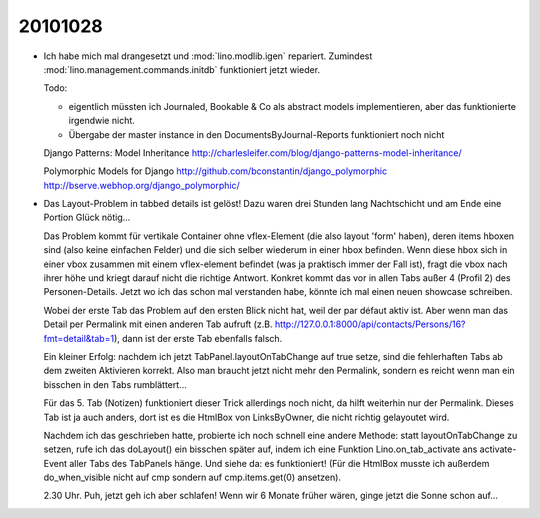 20101028
========

- Ich habe mich mal drangesetzt und :mod:`lino.modlib.igen` repariert.
  Zumindest :mod:`lino.management.commands.initdb` funktioniert jetzt 
  wieder.
  
  Todo: 
  
  - eigentlich müssten ich Journaled, Bookable & Co als abstract
    models implementieren, aber das funktionierte irgendwie nicht.
  - Übergabe der master instance in den DocumentsByJournal-Reports 
    funktioniert noch nicht
  
  
  
  Django Patterns: Model Inheritance
  http://charlesleifer.com/blog/django-patterns-model-inheritance/
  
  Polymorphic Models for Django
  http://github.com/bconstantin/django_polymorphic
  http://bserve.webhop.org/django_polymorphic/
  

- Das Layout-Problem in tabbed details ist gelöst!
  Dazu waren drei Stunden lang Nachtschicht und am Ende eine Portion Glück nötig...
  
  Das Problem kommt für vertikale Container ohne vflex-Element 
  (die also layout 'form' haben), deren items hboxen sind 
  (also keine einfachen Felder) und die sich selber wiederum in einer hbox befinden. 
  Wenn diese hbox sich in einer vbox zusammen 
  mit einem vflex-element befindet (was ja praktisch immer der Fall ist), 
  fragt die vbox nach ihrer höhe und kriegt darauf nicht die richtige Antwort.
  Konkret kommt das vor in allen Tabs außer 4 (Profil 2) des Personen-Details.
  Jetzt wo ich das schon mal verstanden habe, könnte ich mal einen neuen showcase 
  schreiben.
  
  Wobei der erste Tab das Problem auf den ersten Blick nicht hat, weil der par 
  défaut aktiv ist. Aber wenn man das Detail per Permalink mit einen anderen Tab 
  aufruft (z.B. http://127.0.0.1:8000/api/contacts/Persons/16?fmt=detail&tab=1), 
  dann ist der erste Tab ebenfalls falsch.

  Ein kleiner Erfolg: nachdem ich jetzt TabPanel.layoutOnTabChange auf true setze, 
  sind die fehlerhaften Tabs ab dem zweiten Aktivieren korrekt. 
  Also man braucht jetzt nicht mehr den Permalink, sondern es reicht wenn man
  ein bisschen in den Tabs rumblättert...
  
  Für das 5. Tab (Notizen) funktioniert dieser Trick allerdings noch nicht, 
  da hilft weiterhin nur der Permalink. Dieses Tab ist ja auch anders, dort 
  ist es die HtmlBox von LinksByOwner, die nicht richtig gelayoutet wird.
  
  Nachdem ich das geschrieben hatte, probierte ich noch schnell eine 
  andere Methode: statt layoutOnTabChange zu setzen, rufe ich das doLayout() 
  ein bisschen später auf, indem ich eine Funktion Lino.on_tab_activate ans 
  activate-Event aller Tabs des TabPanels hänge. Und siehe da: es funktioniert!
  (Für die HtmlBox musste ich außerdem do_when_visible nicht auf cmp sondern auf 
  cmp.items.get(0) ansetzen).
  
  2.30 Uhr. Puh, jetzt geh ich aber schlafen! Wenn wir 6 Monate früher wären, 
  ginge jetzt die Sonne schon auf...